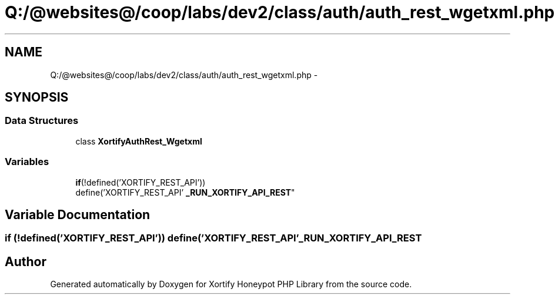 .TH "Q:/@websites@/coop/labs/dev2/class/auth/auth_rest_wgetxml.php" 3 "Wed Jul 17 2013" "Version 4.11" "Xortify Honeypot PHP Library" \" -*- nroff -*-
.ad l
.nh
.SH NAME
Q:/@websites@/coop/labs/dev2/class/auth/auth_rest_wgetxml.php \- 
.SH SYNOPSIS
.br
.PP
.SS "Data Structures"

.in +1c
.ti -1c
.RI "class \fBXortifyAuthRest_Wgetxml\fP"
.br
.in -1c
.SS "Variables"

.in +1c
.ti -1c
.RI "\fBif\fP(!defined('XORTIFY_REST_API')) 
.br
define('XORTIFY_REST_API' \fB_RUN_XORTIFY_API_REST\fP"
.br
.in -1c
.SH "Variable Documentation"
.PP 
.SS "\fBif\fP (!defined('XORTIFY_REST_API')) define('XORTIFY_REST_API' _RUN_XORTIFY_API_REST"

.SH "Author"
.PP 
Generated automatically by Doxygen for Xortify Honeypot PHP Library from the source code\&.
